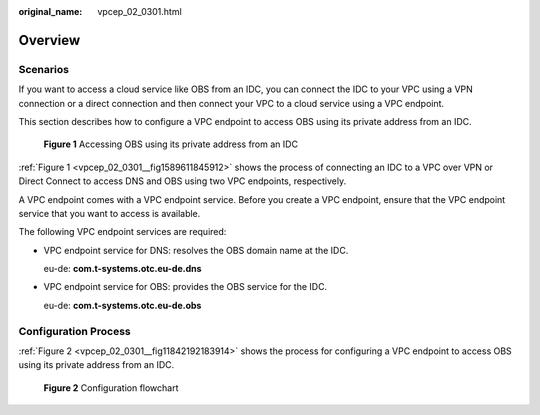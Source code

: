 :original_name: vpcep_02_0301.html

.. _vpcep_02_0301:

Overview
========

Scenarios
---------

If you want to access a cloud service like OBS from an IDC, you can connect the IDC to your VPC using a VPN connection or a direct connection and then connect your VPC to a cloud service using a VPC endpoint.

This section describes how to configure a VPC endpoint to access OBS using its private address from an IDC.

.. _vpcep_02_0301__fig1589611845912:

.. figure:: /_static/images/en-us_image_0298583614.png
   :alt: **Figure 1** Accessing OBS using its private address from an IDC

   **Figure 1** Accessing OBS using its private address from an IDC

:ref:`Figure 1 <vpcep_02_0301__fig1589611845912>` shows the process of connecting an IDC to a VPC over VPN or Direct Connect to access DNS and OBS using two VPC endpoints, respectively.

A VPC endpoint comes with a VPC endpoint service. Before you create a VPC endpoint, ensure that the VPC endpoint service that you want to access is available.

The following VPC endpoint services are required:

-  VPC endpoint service for DNS: resolves the OBS domain name at the IDC.

   eu-de: **com.t-systems.otc.eu-de.dns**

-  VPC endpoint service for OBS: provides the OBS service for the IDC.

   eu-de: **com.t-systems.otc.eu-de.obs**

Configuration Process
---------------------

:ref:`Figure 2 <vpcep_02_0301__fig11842192183914>` shows the process for configuring a VPC endpoint to access OBS using its private address from an IDC.

.. _vpcep_02_0301__fig11842192183914:

.. figure:: /_static/images/en-us_image_0298561817.png
   :alt: **Figure 2** Configuration flowchart

   **Figure 2** Configuration flowchart

